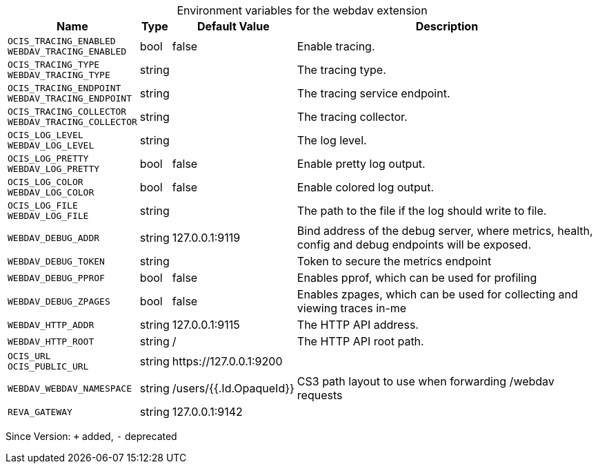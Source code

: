 [caption=]
.Environment variables for the webdav extension
[width="100%",cols="~,~,~,~",options="header"]
|===
| Name
| Type
| Default Value
| Description

|`OCIS_TRACING_ENABLED` +
`WEBDAV_TRACING_ENABLED`
| bool
| false
| Enable tracing.

|`OCIS_TRACING_TYPE` +
`WEBDAV_TRACING_TYPE`
| string
| 
| The tracing type.

|`OCIS_TRACING_ENDPOINT` +
`WEBDAV_TRACING_ENDPOINT`
| string
| 
| The tracing service endpoint.

|`OCIS_TRACING_COLLECTOR` +
`WEBDAV_TRACING_COLLECTOR`
| string
| 
| The tracing collector.

|`OCIS_LOG_LEVEL` +
`WEBDAV_LOG_LEVEL`
| string
| 
| The log level.

|`OCIS_LOG_PRETTY` +
`WEBDAV_LOG_PRETTY`
| bool
| false
| Enable pretty log output.

|`OCIS_LOG_COLOR` +
`WEBDAV_LOG_COLOR`
| bool
| false
| Enable colored log output.

|`OCIS_LOG_FILE` +
`WEBDAV_LOG_FILE`
| string
| 
| The path to the file if the log should write to file.

|`WEBDAV_DEBUG_ADDR`
| string
| 127.0.0.1:9119
| Bind address of the debug server, where metrics, health, config and debug endpoints will be exposed.

|`WEBDAV_DEBUG_TOKEN`
| string
| 
| Token to secure the metrics endpoint

|`WEBDAV_DEBUG_PPROF`
| bool
| false
| Enables pprof, which can be used for profiling

|`WEBDAV_DEBUG_ZPAGES`
| bool
| false
| Enables zpages, which can  be used for collecting and viewing traces in-me

|`WEBDAV_HTTP_ADDR`
| string
| 127.0.0.1:9115
| The HTTP API address.

|`WEBDAV_HTTP_ROOT`
| string
| /
| The HTTP API root path.

|`OCIS_URL` +
`OCIS_PUBLIC_URL`
| string
| \https://127.0.0.1:9200
| 

|`WEBDAV_WEBDAV_NAMESPACE`
| string
| /users/{{.Id.OpaqueId}}
| CS3 path layout to use when forwarding /webdav requests

|`REVA_GATEWAY`
| string
| 127.0.0.1:9142
| 
|===

Since Version: `+` added, `-` deprecated
